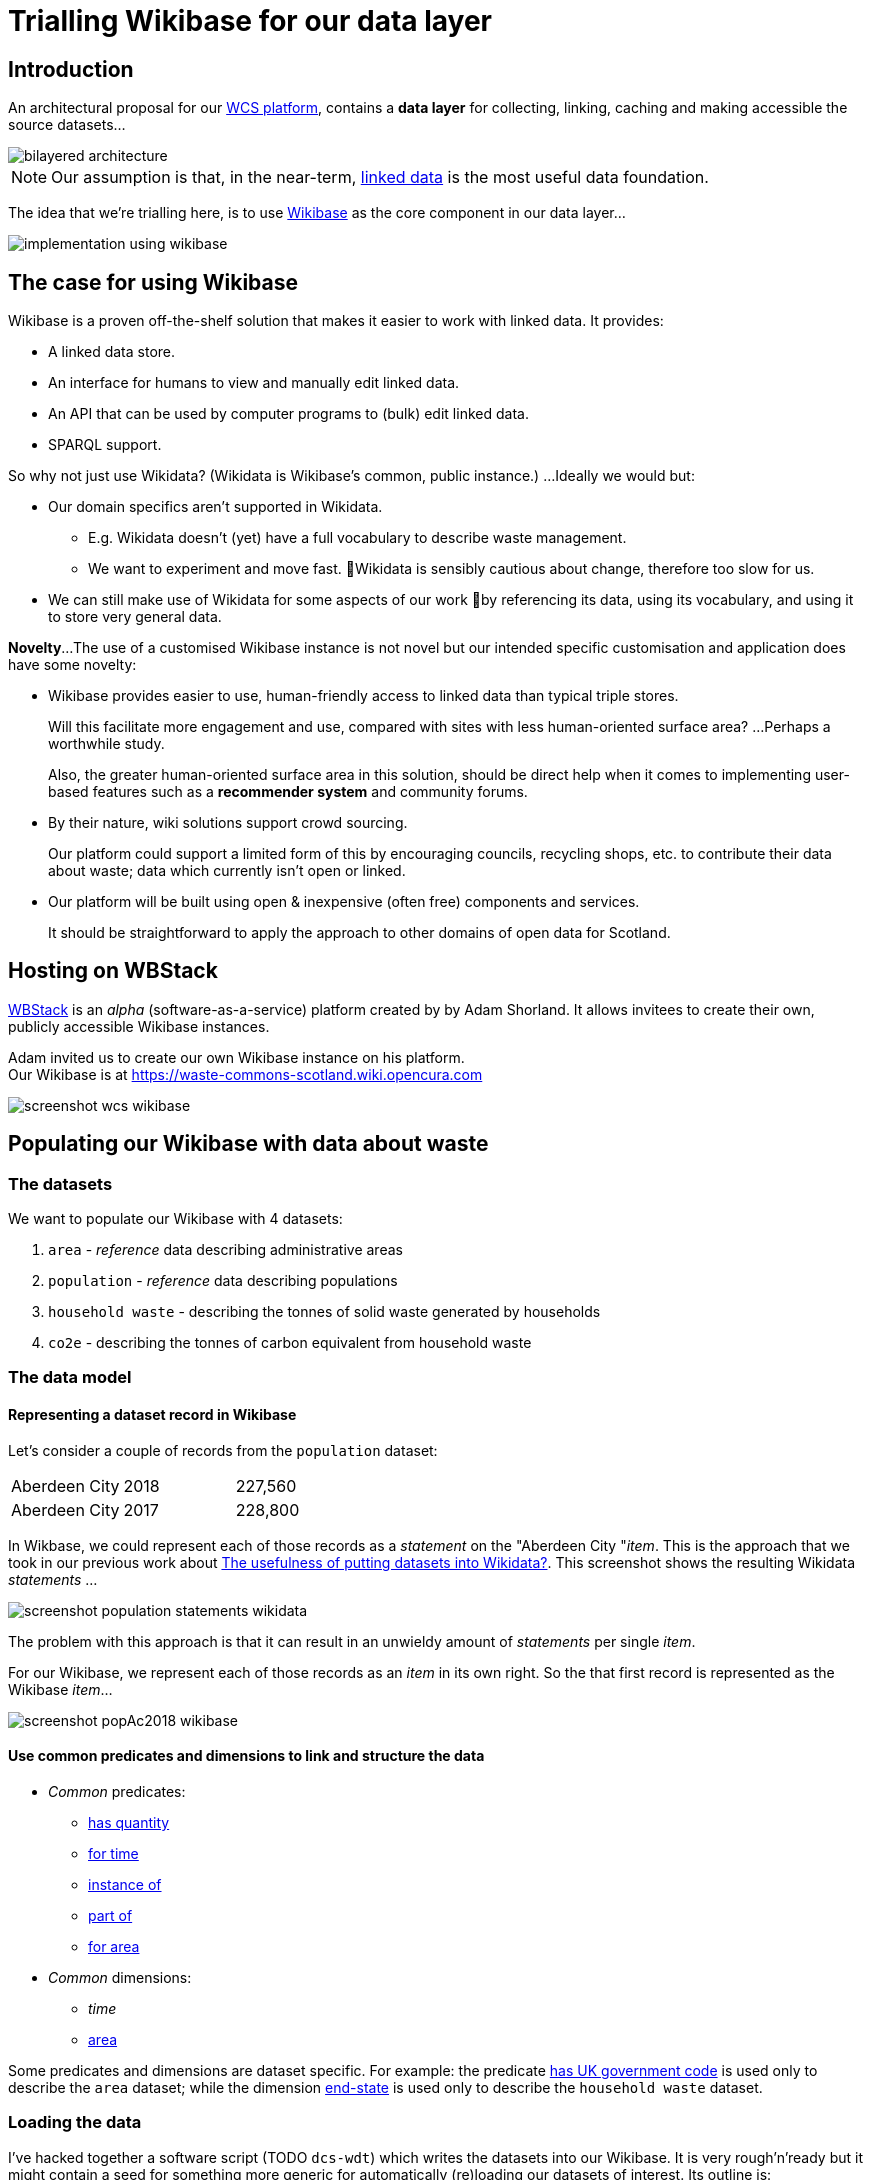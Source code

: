= Trialling Wikibase for our data layer

== Introduction

An architectural proposal for our
https://campuspress.stir.ac.uk/datacommonsscotland/2020/09/22/what-might-a-waste-commons-scotland-platform-look-like-initial-ideas-in-our-design-scenarios/[WCS platform],
contains a *data layer* for collecting, linking, caching and making accessible the source datasets...

image::bilayered-architecture.png[align="center"]

NOTE: Our assumption is that, in the near-term, https://en.wikipedia.org/wiki/Linked_data[linked data] is the most useful data foundation.

The idea that we're trialling here, is to use https://wikiba.se/[Wikibase] as the core component in our data layer...

image::implementation-using-wikibase.png[align="center"]

== The case for using Wikibase

Wikibase is a proven off-the-shelf solution that makes it easier to work with linked data.
It provides:

* A linked data store.
* An interface for humans to view and manually edit linked data.
* An API that can be used by computer programs to (bulk) edit linked data.
* SPARQL support. 

So why not just use Wikidata? (Wikidata is Wikibase’s common, public instance.)
...Ideally we would but:

* Our domain specifics aren’t supported in Wikidata. 
** E.g. Wikidata doesn’t (yet) have a full vocabulary to describe waste management.
** We want to experiment and move fast. Wikidata is sensibly cautious about change, therefore too slow for us.
* We can still make use of Wikidata for some aspects of our work by referencing its data, using its vocabulary, and using it to store very general data.

*Novelty*...
The use of a customised Wikibase instance is not novel 
but our intended specific customisation and application does have some novelty:

* Wikibase provides easier to use, human-friendly access to linked data than typical triple stores.
+
Will this facilitate more engagement and use, compared with sites with less human-oriented surface area?
…Perhaps a worthwhile study.
+
Also, the greater human-oriented surface area in this solution, should be direct help 
when it comes to implementing user-based features such as a *recommender system*
and community forums.
* By their nature, wiki solutions support crowd sourcing.
+
Our platform could support a limited form of this by encouraging councils, recycling shops, etc.
to contribute their data about waste; data which currently isn’t open or linked.
* Our platform will be built using open & inexpensive (often free) components and services.
+
It should be straightforward to apply the approach to other domains of open data for Scotland.

== Hosting on WBStack

https://www.wbstack.com/[WBStack] is an _alpha_ (software-as-a-service) platform created by by Adam Shorland.
It allows invitees to create their own, publicly accessible Wikibase instances.

Adam invited us to create our own Wikibase instance on his platform. +
Our Wikibase is at https://waste-commons-scotland.wiki.opencura.com

image::screenshot-wcs-wikibase.png[align="center"]

== Populating our Wikibase with data about waste

=== The datasets

We want to populate our Wikibase with 4 datasets:

1. `area` - _reference_ data describing administrative areas
1. `population` - _reference_ data describing populations
1. `household waste` - describing the tonnes of solid waste generated by households
1. `co2e` - describing the tonnes of carbon equivalent from household waste

=== The data model

==== Representing a dataset record in Wikibase

Let's consider a couple of records from the `population` dataset:

|===
|Aberdeen City|2018|227,560
|Aberdeen City|2017|228,800
|===

In Wikbase, we could represent each of those records as a _statement_ on the "Aberdeen City "_item_.
This is the approach that we took in our previous work about https://campuspress.stir.ac.uk/datacommonsscotland/2020/09/14/the-usefulness-of-putting-datasets-into-wikidata/[The usefulness of putting datasets into Wikidata?].
This screenshot shows the resulting Wikidata _statements_ ...

image::screenshot-population-statements-wikidata.png[align="center"]

The problem with this approach is that it can result in an unwieldy amount of _statements_ per single _item_.

For our Wikibase, we represent each of those records as an _item_ in its own right.
So the that first record is represented as the Wikibase _item_...

image::screenshot-popAc2018-wikibase.png[align="center"]

==== Use common predicates and dimensions to link and structure the data

* _Common_ predicates:
** https://waste-commons-scotland.wiki.opencura.com/wiki/Property:P5[has quantity]
** https://waste-commons-scotland.wiki.opencura.com/wiki/Property:P6[for time]
** https://waste-commons-scotland.wiki.opencura.com/wiki/Property:P7[instance of]
** https://waste-commons-scotland.wiki.opencura.com/wiki/Property:P8[part of]
** https://waste-commons-scotland.wiki.opencura.com/wiki/Property:P9[for area]
* _Common_ dimensions:
** _time_
** https://waste-commons-scotland.wiki.opencura.com/wiki/Property:Q1[area]

Some predicates and dimensions are dataset specific. For example:
the predicate https://waste-commons-scotland.wiki.opencura.com/wiki/Property:P10[has UK government code]
is used only to describe the `area` dataset;
while the dimension https://waste-commons-scotland.wiki.opencura.com/wiki/Property:Q664[end-state]
is used only to describe the `household waste` dataset.

=== Loading the data

I've hacked together a software script (TODO `dcs-wdt`) which writes the datasets into our Wikibase.
It is very rough'n'ready but it might contain a seed for something more generic for automatically (re)loading our datasets of interest.
Its outline is:

[source,C]
/* order datasets & dataset-aspects, most independent first */
for each dataset in [base, area, population, household-waste, co2e]
  for each dataset-aspect in [class-item, predicates, supporting-dimensions, measurements]
    for each record in the dataset-aspect
      if the record is not already represented in the Wikibase
        write-to-wikibase a property or item to represent the record


== Assessment

> So, should we use a Wikibase as the core component in our data layer?

=== _Pros_

* The bundled-with #SPARQL# query service and UI work well.
+
Example: https://tinyurl.com/yxgleq38[query for the tonnes of CO2e (from household waste) per citizen per area per year].
+
There is an oddity w.r.t. implicit prefixes but this can be worked around by explicitly declaring the prefixes.
* It has straight out-of-the-box #search# functionality which automatically indexes content,
and provides a search feature (with completion suggestion).
+
image::screenshot-search-wikibase.png[align="center"]
+
It is primarily configured for searching _items_ by their _labels_ but it does fallback to
providing a more search-all-text ability.
* It has a baked-in #API# (in addition to the programmatically accessible SPARQL query service)
which  provides a very full and well https://www.mediawiki.org/wiki/API:Main_page[documented HTTP-based API]
for reading & writing data.
+
(The `dcs-wdt` script makes use of both its SPARQL query service and API.)
* Its human-oriented web pages (#UI#) are sort of nice - making it easy to explore the data, and to perform data management tasks.
* It comes with a raft of features for supporting community-contributed content, including:
https://waste-commons-scotland.wiki.opencura.com/wiki/Special:SpecialPages[user accounts and permissions],
discussion forums, and easy-ish to use bulk data uploads via
https://waste-commons-scotland.wiki.opencura.com/tools/quickstatements/#/[QuickStatements]).
I haven't explored these in any depth, but they are potentially useful
if the project decides that supporting user content on the WCS platform, is in-scope.

=== _Cons_

* It doesn't come with all the bells'n'whistles I thought it would...
+
I think that I've been naive in thinking that many of the easy-to-use MediaWiki rendering features
(especially over SPARQL queries) that I've read about
(particularly those of https://www.mediawiki.org/wiki/Extension:LinkedWiki[LinkedWiki]),
would _just-be-there_.
Unfortunately those are all _extras_...
the LinkedWiki extension and its transitive dependencies need to be installed;
the relevant templates imported;
OpenStreetMap etc. access keys must be configured.
+
Those bells'n'whistles are not supported by WBStack and they're installation would take some expertise.
* WbStack's service has been running for one year now but, as a free _alpha_, it provides no guarantees.
+
For example, a recent update of some of its software stack
has caused a short outage and an ongoing label rendering issue on our Wikibase instance.

=== Conclusions

For the project, the main reason for using Wikibase is two-fold:

[loweralpha]
. Out-of-the-box support for a simple linked data model that can be SPARQL-ed.
. The use of the wiki's data table, graphing & mapping widgets for the rapid prototyping of
and inclusion in, WCS web pages.

The WBStack Wikibase is useful for (a) but not (b).

I'm thinking that we should _keep it on the back burner_ for now - while we find out what the front-end needs.
Its support of (a) might turn out to be a good enough reason to use it,
although there are alternatives (including use of a standalone triple store;
or, while just a few datasets, building our own linking and file store).
No (b) means extra work for us to build/configure widgets for graphing, mapping, etc.



